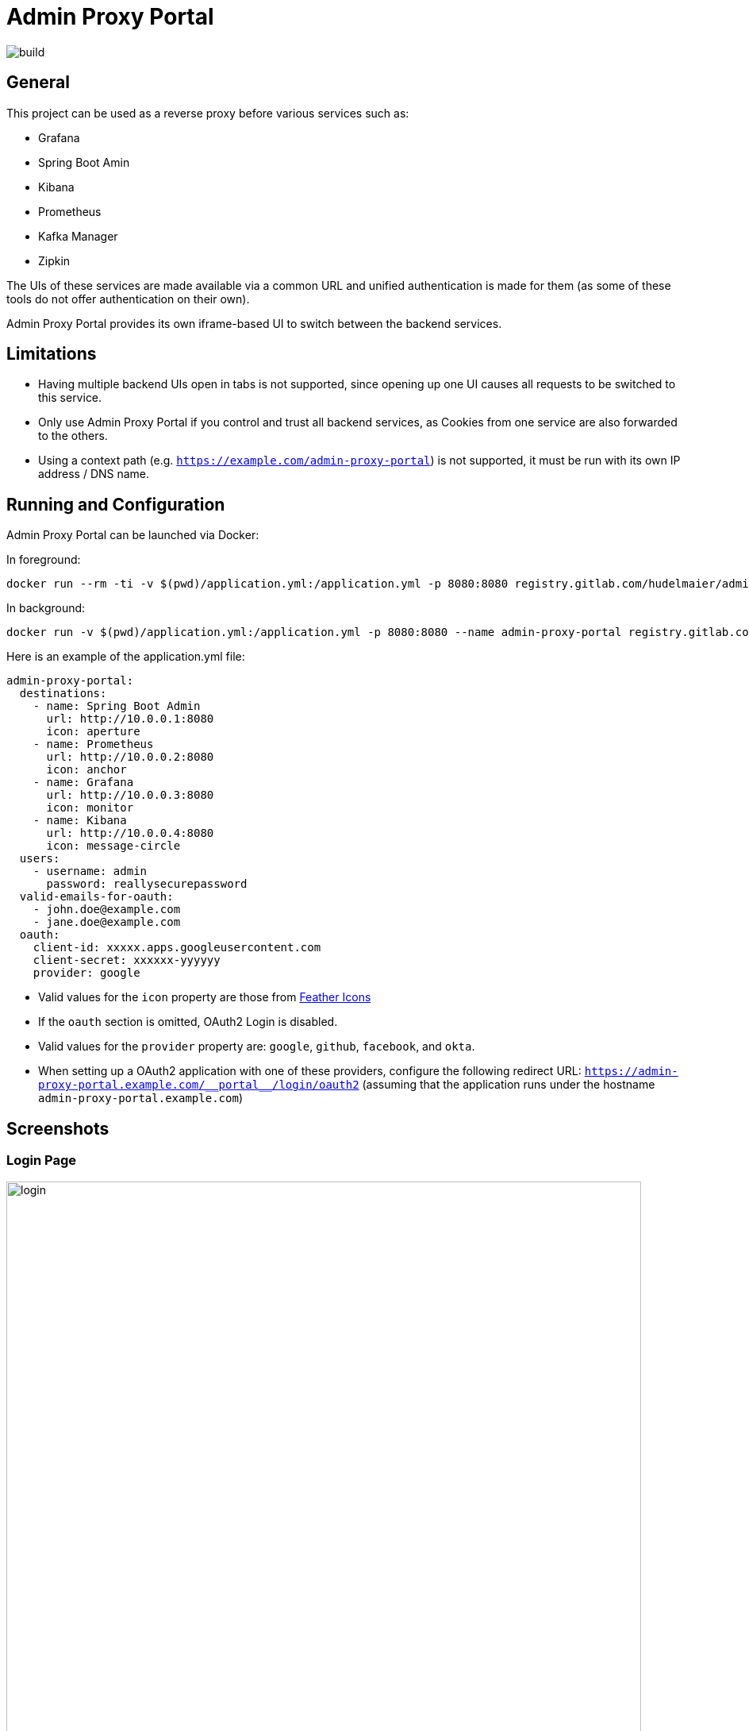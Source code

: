 = Admin Proxy Portal

image::https://gitlab.com/hudelmaier/admin-proxy-portal/badges/master/build.svg[]

== General

This project can be used as a reverse proxy before various
services such as:

* Grafana
* Spring Boot Amin
* Kibana
* Prometheus
* Kafka Manager
* Zipkin

The UIs of these services are made available via a common URL
and unified authentication is made for them (as some of these tools
do not offer authentication on their own).

Admin Proxy Portal provides its own iframe-based UI to switch 
between the backend services.

== Limitations

* Having multiple backend UIs open in tabs is not supported, 
  since opening up one UI causes all requests to be switched to 
  this service.

* Only use Admin Proxy Portal if you control and trust all backend
  services, as Cookies from one service are also forwarded to the others.

* Using a context path (e.g. `https://example.com/admin-proxy-portal`) is not supported, it must be run
  with its own IP address / DNS name.

== Running and Configuration

Admin Proxy Portal can be launched via Docker:

In foreground:

....
docker run --rm -ti -v $(pwd)/application.yml:/application.yml -p 8080:8080 registry.gitlab.com/hudelmaier/admin-proxy-portal:latest
....

In background:

....
docker run -v $(pwd)/application.yml:/application.yml -p 8080:8080 --name admin-proxy-portal registry.gitlab.com/hudelmaier/admin-proxy-portal:latest
....

Here is an example of the application.yml file:

[source,yaml]
....

admin-proxy-portal:
  destinations:
    - name: Spring Boot Admin
      url: http://10.0.0.1:8080
      icon: aperture
    - name: Prometheus
      url: http://10.0.0.2:8080
      icon: anchor
    - name: Grafana
      url: http://10.0.0.3:8080
      icon: monitor
    - name: Kibana
      url: http://10.0.0.4:8080
      icon: message-circle
  users:
    - username: admin
      password: reallysecurepassword
  valid-emails-for-oauth:
    - john.doe@example.com
    - jane.doe@example.com
  oauth:
    client-id: xxxxx.apps.googleusercontent.com
    client-secret: xxxxxx-yyyyyy
    provider: google
....

* Valid values for the `icon` property are those from https://feathericons.com/[Feather Icons]

* If the `oauth` section is omitted, OAuth2 Login is disabled.

* Valid values for the `provider` property are: `google`, `github`, `facebook`, and `okta`.

* When setting up a OAuth2 application with one of these providers, configure the following redirect URL: `https://admin-proxy-portal.example.com/\\__portal__/login/oauth2` (assuming that the application
 runs under the hostname `admin-proxy-portal.example.com`)

== Screenshots

=== Login Page

[caption="Login Page"]
image::docs/login.png[width=800]

=== Main View

[caption="Main View"]
image::docs/grafana.png[width=800]
